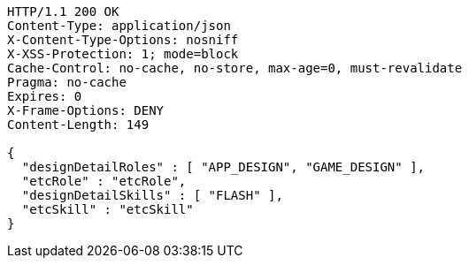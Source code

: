[source,http,options="nowrap"]
----
HTTP/1.1 200 OK
Content-Type: application/json
X-Content-Type-Options: nosniff
X-XSS-Protection: 1; mode=block
Cache-Control: no-cache, no-store, max-age=0, must-revalidate
Pragma: no-cache
Expires: 0
X-Frame-Options: DENY
Content-Length: 149

{
  "designDetailRoles" : [ "APP_DESIGN", "GAME_DESIGN" ],
  "etcRole" : "etcRole",
  "designDetailSkills" : [ "FLASH" ],
  "etcSkill" : "etcSkill"
}
----